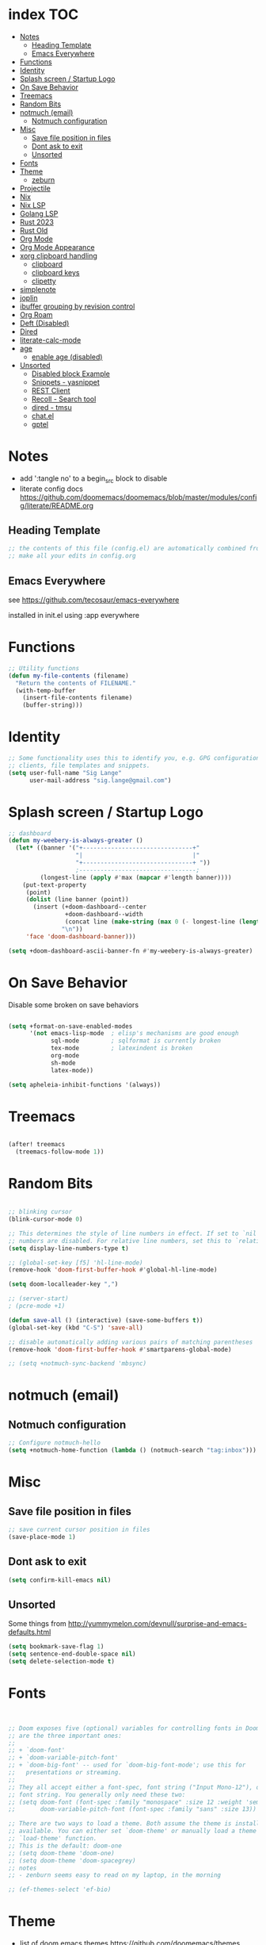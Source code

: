 * index :TOC:
- [[#notes][Notes]]
  - [[#heading-template][Heading Template]]
  - [[#emacs-everywhere][Emacs Everywhere]]
- [[#functions][Functions]]
- [[#identity][Identity]]
- [[#splash-screen--startup-logo][Splash screen / Startup Logo]]
- [[#on-save-behavior][On Save Behavior]]
- [[#treemacs][Treemacs]]
- [[#random-bits][Random Bits]]
- [[#notmuch-email][notmuch (email)]]
  - [[#notmuch-configuration][Notmuch configuration]]
- [[#misc][Misc]]
  - [[#save-file-position-in-files][Save file position in files]]
  - [[#dont-ask-to-exit][Dont ask to exit]]
  - [[#unsorted][Unsorted]]
- [[#fonts][Fonts]]
- [[#theme][Theme]]
  - [[#zeburn][zeburn]]
- [[#projectile][Projectile]]
- [[#nix][Nix]]
- [[#nix-lsp][Nix LSP]]
- [[#golang-lsp][Golang LSP]]
- [[#rust-2023][Rust 2023]]
- [[#rust-old][Rust Old]]
- [[#org-mode][Org Mode]]
- [[#org-mode-appearance][Org Mode Appearance]]
- [[#xorg-clipboard-handling][xorg clipboard handling]]
  - [[#clipboard][clipboard]]
  - [[#clipboard-keys][clipboard keys]]
  - [[#clipetty][clipetty]]
- [[#simplenote][simplenote]]
- [[#joplin][joplin]]
- [[#ibuffer-grouping-by-revision-control][ibuffer grouping by revision control]]
- [[#org-roam][Org Roam]]
- [[#deft-disabled][Deft (Disabled)]]
- [[#dired][Dired]]
- [[#literate-calc-mode][literate-calc-mode]]
- [[#age][age]]
  - [[#enable-age-disabled][enable age (disabled)]]
- [[#unsorted-1][Unsorted]]
  - [[#disabled-block-example][Disabled block Example]]
  - [[#snippets---yasnippet][Snippets - yasnippet]]
  - [[#rest-client][REST Client]]
  - [[#recoll---search-tool][Recoll - Search tool]]
  - [[#dired---tmsu][dired - tmsu]]
  - [[#chatel][chat.el]]
  - [[#gptel][gptel]]

* Notes
- add ':tangle no' to a begin_src block to disable
- literate config docs https://github.com/doomemacs/doomemacs/blob/master/modules/config/literate/README.org

** Heading Template
#+begin_src emacs-lisp :tangle yes
;; the contents of this file (config.el) are automatically combined from config.org
;; make all your edits in config.org
#+end_src

** Emacs Everywhere
see https://github.com/tecosaur/emacs-everywhere

installed in init.el using :app everywhere

* Functions
#+begin_src emacs-lisp :tangle yes
;; Utility functions
(defun my-file-contents (filename)
  "Return the contents of FILENAME."
  (with-temp-buffer
    (insert-file-contents filename)
    (buffer-string)))
#+end_src

* Identity
#+begin_src emacs-lisp :tangle yes
;; Some functionality uses this to identify you, e.g. GPG configuration, email
;; clients, file templates and snippets.
(setq user-full-name "Sig Lange"
      user-mail-address "sig.lange@gmail.com")
#+end_src

* Splash screen / Startup Logo
#+begin_src emacs-lisp :tangle yes
;; dashboard
(defun my-weebery-is-always-greater ()
  (let* ((banner '("+-------------------------------+"
                   "|                               |"
                   "+-------------------------------+ "))
                   ;---------------------------------;
         (longest-line (apply #'max (mapcar #'length banner))))
    (put-text-property
     (point)
     (dolist (line banner (point))
       (insert (+doom-dashboard--center
                +doom-dashboard--width
                (concat line (make-string (max 0 (- longest-line (length line))) 32)))
               "\n"))
     'face 'doom-dashboard-banner)))

(setq +doom-dashboard-ascii-banner-fn #'my-weebery-is-always-greater)

#+end_src

* On Save Behavior
Disable some broken on save behaviors
#+begin_src emacs-lisp :tangle yes

(setq +format-on-save-enabled-modes
      '(not emacs-lisp-mode  ; elisp's mechanisms are good enough
            sql-mode         ; sqlformat is currently broken
            tex-mode         ; latexindent is broken
            org-mode
            sh-mode
            latex-mode))

(setq apheleia-inhibit-functions '(always))

#+end_src

* Treemacs
#+begin_src emacs-lisp :tangle yes

(after! treemacs
  (treemacs-follow-mode 1))

#+end_src

#+RESULTS:
: t

* Random Bits
#+begin_src emacs-lisp :tangle yes

;; blinking cursor
(blink-cursor-mode 0)

;; This determines the style of line numbers in effect. If set to `nil', line
;; numbers are disabled. For relative line numbers, set this to `relative'.
(setq display-line-numbers-type t)

;; (global-set-key [f5] 'hl-line-mode)
(remove-hook 'doom-first-buffer-hook #'global-hl-line-mode)

(setq doom-localleader-key ",")

;; (server-start)
; (pcre-mode +1)

(defun save-all () (interactive) (save-some-buffers t))
(global-set-key (kbd "C-S") 'save-all)

;; disable automatically adding various pairs of matching parentheses
(remove-hook 'doom-first-buffer-hook #'smartparens-global-mode)

;; (setq +notmuch-sync-backend 'mbsync)
#+end_src

#+RESULTS:

* notmuch (email)
** Notmuch configuration
#+begin_src emacs-lisp :tangle yes
;; Configure notmuch-hello
(setq +notmuch-home-function (lambda () (notmuch-search "tag:inbox")))
#+end_src

* Misc
** Save file position in files
#+begin_src emacs-lisp :tangle yes
;; save current cursor position in files
(save-place-mode 1)
#+end_src
** Dont ask to exit
#+begin_src emacs-lisp :tangle yes
(setq confirm-kill-emacs nil)
#+end_src

** Unsorted
Some things from http://yummymelon.com/devnull/surprise-and-emacs-defaults.html
#+begin_src emacs-lisp :tangle yes
(setq bookmark-save-flag 1)
(setq sentence-end-double-space nil)
(setq delete-selection-mode t)

#+end_src

* Fonts
#+begin_src emacs-lisp :tangle yes


;; Doom exposes five (optional) variables for controlling fonts in Doom. Here
;; are the three important ones:
;;
;; + `doom-font'
;; + `doom-variable-pitch-font'
;; + `doom-big-font' -- used for `doom-big-font-mode'; use this for
;;   presentations or streaming.
;;
;; They all accept either a font-spec, font string ("Input Mono-12"), or xlfd
;; font string. You generally only need these two:
;; (setq doom-font (font-spec :family "monospace" :size 12 :weight 'semi-light)
;;       doom-variable-pitch-font (font-spec :family "sans" :size 13))

;; There are two ways to load a theme. Both assume the theme is installed and
;; available. You can either set `doom-theme' or manually load a theme with the
;; `load-theme' function.
;; This is the default: doom-one
;; (setq doom-theme 'doom-one)
;; (setq doom-theme 'doom-spacegrey)
;; notes
;; - zenburn seems easy to read on my laptop, in the morning

;; (ef-themes-select 'ef-bio)
#+end_src

* Theme
- list of doom emacs themes https://github.com/doomemacs/themes
** zeburn
#+begin_src emacs-lisp :tangle yes
;(setq doom-theme 'doom-zenburn)
(setq doom-theme 'doom-spacegrey)
#+end_src

* Projectile
#+begin_src emacs-lisp :tangle yes
(setq projectile-use-native-indexing t)
#+end_src

* Nix
#+begin_src emacs-lisp :tangle yes
;; (after! nix-mode
;;   (setq nix-nixfmt-bin "alejandra --quiet"))
;; (set-formatter! 'alejandra "alejandra --quiet" :modes '(nix-mode))
;;(set-formatter! 'alejandra '("alejandra" "--quiet") :modes '(nix-mode))
(after! nix-mode
  (set-formatter! 'alejandra '("alejandra" "--quiet") :modes '(nix-mode))
  (map! :localleader
        :map nix-mode-map
        :desc "nix-format-buffer" "p" #'+format/buffer))
#+end_src

* Nix LSP
TODO

* Golang LSP
#+begin_src emacs-lisp :tangle yes

;;(after! go-mode
;;        (setq gofmt-command "goimports")
;;)

;;(add-hook 'go-mode-hook 'lsp-deferred)

(setq lsp-enable-file-watchers nil)

(setq lsp-gopls-codelens nil)

(after! go-mode
  (setq gofmt-command "goimports")
  ;; (add-hook 'go-mode-hook
  ;;           (lambda ()
  ;;             (add-hook 'after-save-hook 'gofmt nil 'make-it-local))))
  (add-hook 'go-mode-hook
            (lambda ()
              (add-hook 'before-save-hook 'gofmt nil 'make-it-local))))

;; (after! go-mode
;;   (set-lookup-handlers! 'go-mode
;;     :definition #'godef-jump
;;     :references #'go-guru-referrers
;;     :documentation #'godoc-at-point))

#+end_src

* Rust 2023
#+begin_src emacs-lisp :tangle yes
(defun company-is-kind (match candidate)
        (when-let
            (kind (company-call-backend 'kind candidate))
            (member match (alist-get kind company-text-icons-mapping))
        )
)
(defun company-sort-prefer-members (candidates)
        "Prefer CANDIDATES that are members."
        ;; (message "Candidate: %s" (pop candidates))
        ;; (message "Text: %s" (company-call-backend 'kind (pop candidates)))

        ;;(message "%s" (company-fetch-metadata ))
        (cl-loop for candidate in candidates
                ;;if (string-suffix-p ")" candidate)
                if (company-is-kind "f" candidate)
                collect candidate into fields
                else if (company-is-kind "m" candidate)
                collect candidate into methods
                else if (company-is-kind "c" candidate)
                collect candidate into consts
                else collect candidate into other
                finally return (append fields consts methods other)))

(after! (:and company lsp-mode lsp-rust)
  (setq company-transformers '(company-sort-prefer-members))
)

(after! lsp-rust
  (add-to-list 'lsp-file-watch-ignored-directories "[/\\\\]vendor\\'")
  (setq lsp-rust-analyzer-display-chaining-hints t
        lsp-rust-analyzer-display-parameter-hints t
        lsp-rust-analyzer-completion-add-call-argument-snippets t
        lsp-rust-analyzer-experimental-proc-attr-macros t
        lsp-rust-analyzer-proc-macro-enable t
        lsp-rust-analyzer-call-info-full t
        lsp-rust-analyzer-inlay-chain-format " : %s"
        lsp-rust-analyzer-max-inlay-hint-length 40
;;        lsp-inlay-hint-enable t
  )
  (map! :localleader :map rustic-mode-map "i" 'lsp-inlay-hints-mode)
  (map! :localleader :map rustic-mode-map "tl" 'rustic-cargo-test-rerun)
  (map! :localleader :map rustic-mode-map "c" 'rustic-cargo-check)
  (map! :localleader :map rustic-mode-map "f" 'rustic-cargo-fmt)
  (map! :localleader :map rustic-mode-map "a" 'lsp-execute-code-action)
)
#+end_src

#+RESULTS:

* Rust Old
#+begin_src emacs-lisp :tangle no
 ;; rust
 ;; (after! lsp-rust
 ;;   (setq lsp-rust-analyzer-display-chaining-hints t
 ;;         lsp-rust-analyzer-display-parameter-hints t
 ;;         lsp-rust-analyzer-completion-add-call-argument-snippets t
 ;;         lsp-rust-analyzer-call-info-full t
 ;;         lsp-rust-analyzer-inlay-chain-format " : %s"
 ;;         lsp-rust-analyzer-server-display-inlay-hints t
 ;;         lsp-rust-analyzer-server-display-inlay-hints t))
(after! lsp-rust
  (setq lsp-rust-analyzer-display-chaining-hints t
        lsp-rust-analyzer-display-parameter-hints t
        lsp-rust-analyzer-completion-add-call-argument-snippets t
        lsp-rust-analyzer-call-info-full t
        lsp-rust-analyzer-inlay-chain-format " : %s"
        lsp-rust-analyzer-max-inlay-hint-length 40
        lsp-rust-analyzer-server-display-inlay-hints t)
  (map! :localleader :map rustic-mode-map "tl" 'rustic-cargo-test-rerun)
  (map! :localleader :map rustic-mode-map "c" 'rustic-cargo-check)
)
;; (after! lsp-rust
;;        (setq racer-rust-src-path
;;        (concat (string-trim
;;                (shell-command-to-string "rustc --print sysroot"))
;;                "/lib/rustlib/src/rust/src")))

;; (after! rustic
;;   (setq rustic-format-on-save t)
;;   (setq rustic-lsp-server 'rust-analyzer))

(after! lsp-rust
  (setq lsp-rust-server 'rust-analyzer))

#+end_src

* Org Mode
#+begin_src emacs-lisp :tangle yes

;; If you use `org' and don't want your org files in the default location below,
;; change `org-directory'. It must be set before org loads!


;; org-capture
;; (setq org-default-notes-file (concat org-directory "/notes.org"))
(global-set-key (kbd "C-c l") 'org-store-link)
(global-set-key (kbd "C-c a") 'org-agenda)
(global-set-key (kbd "C-c c") 'org-capture)

(setq org-directory "~/org")
(after! org
  (setq org-log-done t))
(after! org
  (setq org-agenda-files '("~/org/")))
#+end_src

* Org Mode Appearance
#+begin_src emacs-lisp :tangle no
(require 'nano)

; make org mode look nice
;; (setq org-hide-emphasis-markers t)
;; (use-package org-bullets
;;     :config
;;     (add-hook 'org-mode-hook (lambda () (org-bullets-mode 1))))

#+end_src

#+RESULTS:
: t

* xorg clipboard handling
** clipboard
#+begin_src emacs-lisp :tangle yes
; xorg clipboard handling
(setq x-select-enable-primary t)
(setq x-select-enable-clipboard t)
#+end_src
** clipboard keys
#+begin_src emacs-lisp :tangle yes
(defun copy-to-clipboard ()
  (interactive)
  (if (display-graphic-p)
      (progn
        (message "Yanked region to x-clipboard!")
        (call-interactively 'clipboard-kill-ring-save)
        )
    (if (region-active-p)
        (progn
          (shell-command-on-region (region-beginning) (region-end) "xsel -i -b")
          (message "Yanked region to clipboard!")
          (deactivate-mark))
      (message "No region active; can't yank to clipboard!")))
  )

(defun paste-from-clipboard ()
  (interactive)
  (if (display-graphic-p)
      (progn
        (clipboard-yank)
        (message "graphics active")
        )
    (insert (shell-command-to-string "xsel -o -b"))
    )
  )

(global-set-key [f8] 'copy-to-clipboard)
(global-set-key [f9] 'paste-from-clipboard)
#+end_src

** clipetty
#+begin_src emacs-lisp :tangle no
(use-package clipetty
  :ensure t
  :hook (after-init . global-clipetty-mode))
#+end_src

* simplenote
#+begin_src emacs-lisp :tangle no
(require 'simplenote2)
(setq simplenote2-email "simplenote@picklerick.it")
(setq simplenote2-password "nuBzQzQThMCHCJ4")
(simplenote2-setup)
#+end_src

* joplin
#+begin_src emacs-lisp :tangle no
(require 'joplin-mode)
(with-eval-after-load "markdown-mode"
  (add-to-list 'markdown-mode-hook 'joplin-note-mode))
#+end_src

* ibuffer grouping by revision control
#+begin_src emacs-lisp :tangle yes
; ibuffer grouping
(use-package ibuffer-vc
  :ensure t
  :init
  :config
  (add-hook 'ibuffer-hook
            (lambda ()
              (ibuffer-vc-set-filter-groups-by-vc-root)
              (unless (eq ibuffer-sorting-mode 'alphabetic)
                (ibuffer-do-sort-by-alphabetic)))))
#+end_src

* Org Roam
#+begin_src emacs-lisp :tangle yes
;(make-directory "~/Sync/org/roam")
(setq org-roam-directory (file-truename "~/Sync/org/roam"))
;(setq org-roam-database-connector 'sqlite-builtin)
;(org-roam-db-autosync-mode)
; - initial setup
; - run M-x org-roam-db-sync
#+end_src

* Deft (Disabled)
#+begin_src emacs-lisp :tangle no
(setq deft-directory "~/Sync/roam"
      deft-extensions '("org" "txt")
      deft-recurse t)
#+end_src

* Dired
#+begin_src emacs-lisp :tangle yes
(add-hook 'dired-mode-hook
          (lambda ()
            (when (file-remote-p dired-directory)
              (setq-local dired-actual-switches "-alhB"))
            (setq dired-auto-revert-buffer t)
        ))
#+end_src

* literate-calc-mode
#+begin_src emacs-lisp :tangle yes
(use-package! literate-calc-mode )
#+end_src

* age
** enable age (disabled)
#+begin_src emacs-lisp :tangle no
(setq age-default-identity "~/.ssh/keys/personal/secret")
(setq age-default-recipient
   '("~/.ssh/keys/personal/secret.pub"))
(age-file-enable)
#+end_src

* Unsorted
** Disabled block Example
#+begin_src emacs-lisp :tangle no
;; Put ':tangle no' to disable a block
#+end_src


** Snippets - yasnippet
#+begin_src emacs-lisp :tangle yes
;; snippets
(yas-global-mode 1)
(add-to-list 'load-path
              "~/.emacs.d/plugins/yasnippet")
#+end_src

** REST Client
#+begin_src emacs-lisp :tangle yes
(require 'restclient)

(org-babel-do-load-languages
 'org-babel-load-languages
 '((restclient . t)))
#+end_src

** Recoll - Search tool
#+begin_src emacs-lisp :tangle yes
;; recoll
(use-package! org-recoll
  :after org)

(global-set-key (kbd "C-c g") 'org-recoll-search)
(global-set-key (kbd "C-c u") 'org-recoll-update-index)
#+end_src

** dired - tmsu
What does this do?
#+begin_src emacs-lisp :tangle yes
;; tmsu.el
(use-package! tmsu
  :after dired)
#+end_src

** chat.el
#+begin_src emacs-lisp :tangle no
;; chat.el - chatgpt
(require 'chat)
(setq chat-api-key (my-file-contents "~/.secrets/chatgpt-api-key"))
#+end_src

** gptel
#+begin_src emacs-lisp :tangle yes
;; https://github.com/karthink/gptel#doom-emacs
(use-package! gptel
 :config
 (setq! gptel-model "gpt-3.5-turbo")
 (setq! gptel-api-key (my-file-contents "~/.secrets/chatgpt-api-key"))
)
#+end_src

#+RESULTS:
: t
